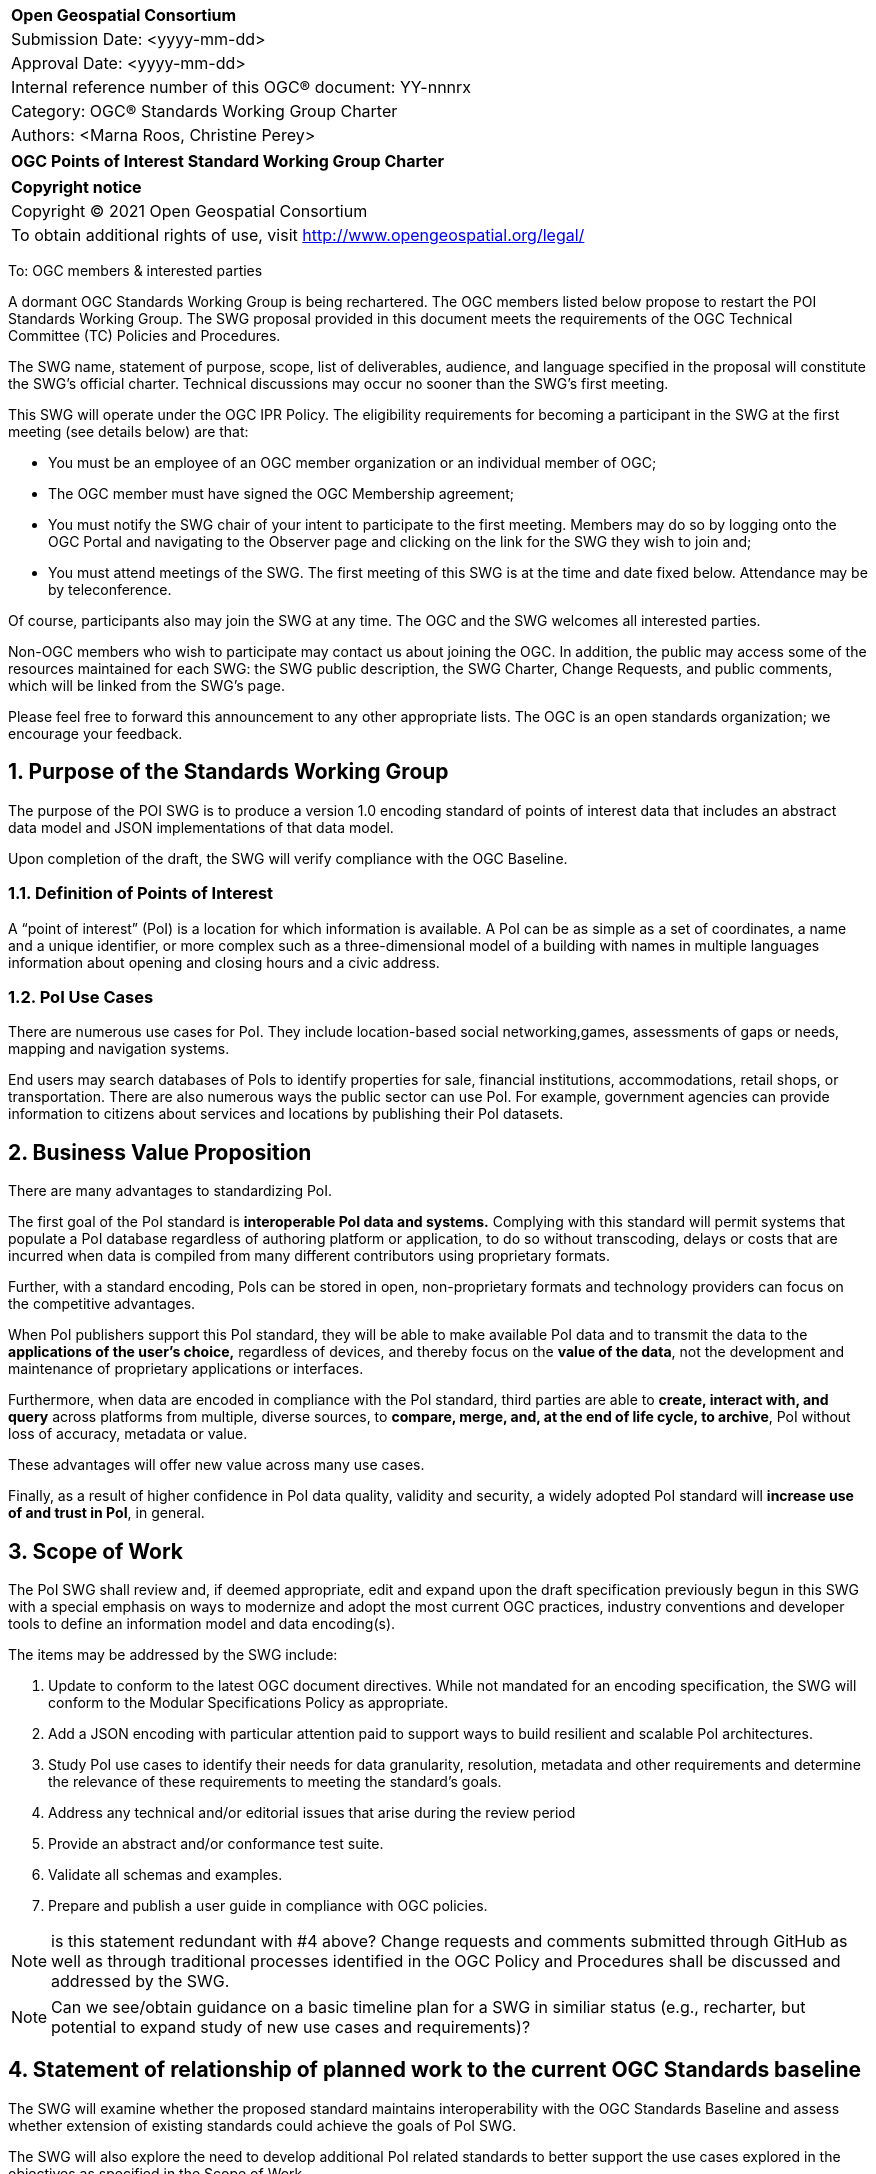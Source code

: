 :Title: OGC Points of Interest Standard Working Group Charter
:titletext: {Title}
:doctype: book
:encoding: utf-8
:lang: en
:toc:
:toc-placement!:
:toclevels: 4
:numbered:
:sectanchors:
:source-highlighter: pygments

<<<
[cols = ">",frame = "none",grid = "none"]
|===
|{set:cellbgcolor:#FFFFFF}
|[big]*Open Geospatial Consortium*
|Submission Date: <yyyy-mm-dd>
|Approval Date:   <yyyy-mm-dd>
|Internal reference number of this OGC(R) document:    YY-nnnrx
|Category: OGC(R) Standards Working Group Charter
|Authors:   <Marna Roos, Christine Perey>
|===

[cols = "^", frame = "none"]
|===
|[big]*{titletext}*
|===

[cols = "^", frame = "none", grid = "none"]
|===
|*Copyright notice*
|Copyright (C) 2021 Open Geospatial Consortium
|To obtain additional rights of use, visit http://www.opengeospatial.org/legal/
|===

<<<

To: OGC members & interested parties

A dormant OGC Standards Working Group is being rechartered. The OGC members listed below propose to restart the POI Standards Working Group.  The SWG proposal provided in this document meets the requirements of the OGC Technical Committee (TC) Policies and Procedures.

The SWG name, statement of purpose, scope, list of deliverables, audience, and language specified in the proposal will constitute the SWG's official charter. Technical discussions may occur no sooner than the SWG's first meeting.

This SWG will operate under the OGC IPR Policy. The eligibility requirements for becoming a participant in the SWG at the first meeting (see details below) are that:

* You must be an employee of an OGC member organization or an individual
member of OGC;

* The OGC member must have signed the OGC Membership agreement;

* You must notify the SWG chair of your intent to participate to the first meeting. Members may do so by logging onto the OGC Portal and navigating to the Observer page and clicking on the link for the SWG they wish to join and;

* You must attend meetings of the SWG. The first meeting of this SWG is at the time and date fixed below. Attendance may be by teleconference.

Of course, participants also may join the SWG at any time. The OGC and the SWG welcomes all interested parties.

Non-OGC members who wish to participate may contact us about joining the OGC. In addition, the public may access some of the resources maintained for each SWG: the SWG public description, the SWG Charter, Change Requests, and public comments, which will be linked from the SWG’s page.

Please feel free to forward this announcement to any other appropriate lists. The OGC is an open standards organization; we encourage your feedback.

== Purpose of the Standards Working Group

The purpose of the POI SWG is to produce a version 1.0 encoding standard of points of interest data that includes an abstract data model and JSON implementations of that data model.

Upon completion of the draft, the SWG will verify compliance with the OGC Baseline.

=== Definition of Points of Interest
A “point of interest” (PoI) is a location for which information is available. A PoI can be as simple as a set of coordinates, a name and a unique identifier, or more complex such as a three-dimensional model of a building with names in multiple languages information about opening and closing hours and a civic address.

=== PoI Use Cases
There are numerous use cases for PoI. They include location-based social networking,games, assessments of gaps or needs, mapping and navigation systems.

End users may search databases of PoIs to identify properties for sale, financial institutions, accommodations, retail shops, or  transportation. There are also numerous ways the public sector can use PoI. For example, government agencies can provide information to citizens about services and locations by publishing their PoI datasets.

== Business Value Proposition

There are many advantages to standardizing PoI.

The first goal of the PoI standard is *interoperable PoI data and systems.* Complying with this standard will permit systems that populate a PoI database regardless of authoring platform or application, to do so without transcoding, delays or costs that are incurred when data is compiled from many different contributors using proprietary formats.

Further, with a standard encoding, PoIs can be stored in open, non-proprietary formats and technology providers can focus on the competitive advantages.

When PoI publishers support this PoI standard, they will be able to make available PoI data and to transmit the data to the *applications of the user's choice,* regardless of devices, and thereby focus on the *value of the data*, not the development and maintenance of proprietary applications or interfaces.

Furthermore, when data are encoded in compliance with the PoI standard, third parties are able to *create, interact with, and query* across platforms from multiple, diverse sources, to *compare, merge, and, at the end of life cycle, to archive*, PoI without loss of accuracy, metadata or value.

These advantages will offer new value across many use cases.

Finally, as a result of higher confidence in PoI data quality, validity and security, a widely adopted PoI standard will *increase use of and trust in PoI*, in general.

== Scope of Work

The PoI SWG shall review  and, if deemed appropriate, edit and expand upon the draft specification previously begun in this SWG with a special emphasis on ways to modernize and adopt the most current OGC practices, industry conventions and developer tools to define an information model and data encoding(s).

The items may be addressed by the SWG include:

.	Update to conform to the latest OGC document directives. While not mandated for an encoding specification, the SWG will conform to the Modular Specifications Policy  as appropriate.
.	Add a JSON encoding with particular attention paid to support ways to build resilient and scalable PoI architectures.
. Study PoI use cases to identify their needs for data granularity, resolution, metadata and other requirements and determine the relevance of these requirements to meeting the standard's goals.
.	Address any technical and/or editorial issues that arise during the review period
. Provide an abstract and/or conformance test suite.
.	Validate all schemas and examples.
.	Prepare and publish a user guide in compliance with OGC policies.

NOTE: is this statement redundant with #4 above? Change requests and comments submitted through GitHub as well as through traditional processes identified in the OGC Policy and Procedures shall be discussed and addressed by the SWG. 

NOTE: Can we see/obtain guidance on a basic timeline plan for a SWG in similiar status (e.g., recharter, but potential to expand study of new use cases and requirements)?


== Statement of relationship of planned work to the current OGC Standards baseline

The SWG will examine whether the proposed standard maintains interoperability with the OGC Standards Baseline and assess whether extension of existing standards could achieve the goals of PoI SWG.

The SWG will also explore the need to develop additional PoI related standards to better support the use cases explored in the objectives as specified in the Scope of Work.

== What is Out of Scope?

This standard will not define or in any way be limited to a web services environment.

This SWG will not define or become a PoI registry or library.

== Specific Existing Work Used as Starting Point

The PoI SWG will use the prior draft PoI encoding specification as its starting point.

== Is This a Persistent SWG

[x] YES

[ ] NO

== Description of Deliverables

There shall be two deliverables:
•	Points of Interest (PoI) Information Model and JSON Encoding Specification version 1.0, and
•	PoI Standard Users Guide

== IPR Policy for this SWG

[x] RAND-Royalty Free

[ ] RAND for fee

== Anticipated Audience / Participants

The target audiences for this SWG and the specification include any organization that has requirements for creating, interacting, compiling, sharing, analyzing, publishing or providing PoI data on a public, private or commercial basis.

Such organizations include providers of navigation data, business information, health data, emergency response data, real estate data, historical place names, and government agencies.

== Other informative information about the work of this SWG

=== Collaboration

The PoI SWG will perform its work in public in a GitHub repository operated by OGC and managed by the PoI SWG chairs.

=== Similar or Applicable Standards Work (OGC and Elsewhere)

==== World Wide Web Consortium POI Working Group
The starting point for this implementation standard shall be prior work begun, but abandoned, by the W3C with OGC participation, described at http://www.w3.org/2010/POI/. This effort generally conforms to the ISO information model as described in 19112 (see below), although it has fewer required properties, and extends that model in some very important ways that reflect its focus on the architecture of the Web. In terms of similarities with the ISO and OGC standards, POI’s primary properties for gazetteer items are a name and a geographic identifier (location) that can be either direct, indirect, or both. POI expands upon this model with a mandatory URI-based globally unique ID, along with Categories and Links.

==== ISO 19112 – Spatial referencing by geographic identifiers
ISO 19112 describes a basic framework for describing items in a gazetteer. It links “indirect” geographic references, which are things like addresses and town names, to “direct” references, which are geographic coordinates. In other words, ISO 19112 defines a standard information model for saying that a place is located at a specific position on the Earth. The standard goes far beyond that baseline though. Positions on the Earth can be described in any number of ways, such as by a rough bounding box, an exact polygon boundary, or a point in the center of the place. ISO 19112 also describes a host of metadata that can be associated with the place, such as the administrative agency responsible for the data, in what part of the world the data should be used, and in what time period it’s valid.

==== ISO 19115:2012 – Place identifier
In ISO 19155, the identifier of a place is referred to as a Place Identifier (PI). A single “place” may be identified using several separate Place Identifiers.

Place descriptions are used for information retrieval. In reality, those identifiers often refer to the same place. Currently these relationships are difficult for machines to correctly distinguish, which impedes the discovery and retrieval of information. The conceptual architecture and reference model defined in ISO 19155 provides a mechanism for solving these problems.

When implemented, this architecture would enable the access and sharing of place descriptions using the Place Identifier as the standardized method.

Within the reference model, place descriptions are defined using a PI. A PI consists of a reference system (RS), a value, and the valid temporal period of that value.

=== Details of first meeting

The first meeting of the SWG will be held by telephone conference call at 11 AM EDT on 24 March 2021. Call-in information will be provided to the SWG's e-mail list and on the portal calendar in advance of the meeting.

=== Projected on-going meeting schedule

The work of the SWG will be carried out primarily by email and conference calls, every two weeks, with possible face-to-face meetings at each of the OGC member meetings.

=== Supporters of this Charter

The following people support this proposal and are committed to the Charter and projected meeting schedule. These members are known as SWG Founding or Charter members. The charter members agree to the SoW and IPR terms as defined in this charter. The charter members have voting rights beginning the day the SWG is officially formed. Charter Members are shown on the public SWG page. Extend the table as necessary.

|===
|Name |Organization
|Marna Roos | AfriGIS
|Christine Perey | Open AR Cloud (PEREY Research & Consulting)
|Felix Cheung | PlaceKey
|Matthew Purss | Panagea Innovations
|name here | organization here

|===

=== Conveners

|===
|Name |Organization
|Marna Roos | AfriGIS
|Christine Perey | Open AR Cloud (PEREY Research & Consulting)
|Felix Cheung | PlaceKey
|Matthew Purss | Panagea Innovations
|name here | organization here


|===

== References

////
Optional list of references.
////
